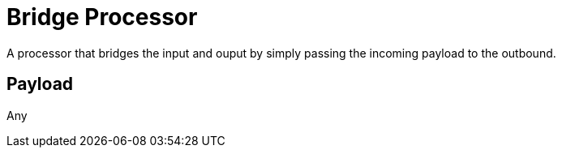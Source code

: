 //tag::ref-doc[]
= Bridge Processor

A processor that bridges the input and ouput by simply passing the incoming payload to the outbound.

== Payload

Any

//end::ref-doc[]
